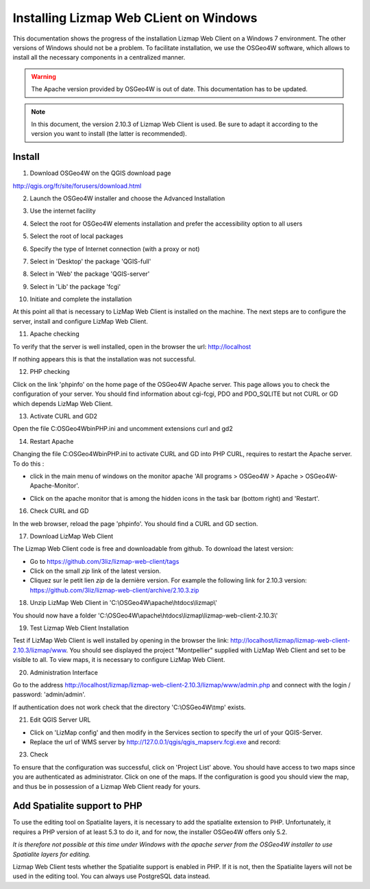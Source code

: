 ===============================================================
Installing Lizmap Web CLient on Windows
===============================================================

This documentation shows the progress of the installation Lizmap Web Client on a Windows 7 environment. The other versions of Windows should not be a problem. To facilitate installation, we use the OSGeo4W software, which allows to install all the necessary components in a centralized manner.

.. warning:: The Apache version provided by OSGeo4W is out of date. This documentation has to be updated.

.. note:: In this document, the version 2.10.3 of Lizmap Web Client is used. Be sure to adapt it according to the version you want to install (the latter is recommended).

Install
===============================================================

1. Download OSGeo4W on the QGIS download page

http://qgis.org/fr/site/forusers/download.html

2. Launch the OSGeo4W installer and choose the Advanced Installation

.. image:: ../../MEDIA/installation-osgeo4w-01.jpg
   :align: center

3. Use the internet facility

.. image:: ../../MEDIA/installation-osgeo4w-02.jpg
   :align: center

4. Select the root for OSGeo4W elements installation and prefer the accessibility option to all users

.. image:: ../../MEDIA/installation-osgeo4w-03.jpg
   :align: center

5. Select the root of local packages

.. image:: ../../MEDIA/installation-osgeo4w-04.jpg
   :align: center

6. Specify the type of Internet connection (with a proxy or not)

.. image:: ../../MEDIA/installation-osgeo4w-05.jpg
   :align: center

7. Select in 'Desktop' the package 'QGIS-full'

.. image:: ../../MEDIA/installation-osgeo4w-06.jpg
   :align: center

8. Select in 'Web' the package 'QGIS-server'

.. image:: ../../MEDIA/installation-osgeo4w-07.jpg
   :align: center

9. Select in 'Lib' the package 'fcgi'

.. image:: ../../MEDIA/installation-osgeo4w-08.jpg
   :align: center

10. Initiate and complete the installation

At this point all that is necessary to LizMap Web Client is installed on the machine.
The next steps are to configure the server, install and configure LizMap Web Client.

11. Apache checking

To verify that the server is well installed, open in the browser the url: http://localhost

If nothing appears this is that the installation was not successful.

12. PHP checking

Click on the link 'phpinfo' on the home page of the OSGeo4W Apache server. This page allows you to check the configuration of your server. You should find information about cgi-fcgi, PDO and PDO_SQLITE but not CURL or GD which depends LizMap Web Client.

.. image:: ../../MEDIA/installation-osgeo4w-09.jpg
   :align: center

.. image:: ../../MEDIA/installation-osgeo4w-10.jpg
   :align: center

13. Activate CURL and GD2

Open the file C:\OSGeo4W\bin\PHP.ini and uncomment extensions curl and gd2

.. image:: ../../MEDIA/installation-osgeo4w-11.jpg
   :align: center

14. Restart Apache

Changing the file C:\OSGeo4W\bin\PHP.ini to activate CURL and GD into PHP CURL, requires to restart the Apache server. To do this :

* click in the main menu of windows on the monitor apache 'All programs > OSGeo4W > Apache > OSGeo4W-Apache-Monitor'.

  .. image:: ../../MEDIA/installation-osgeo4w-12.png
     :align: center

* Click on the apache monitor that is among the hidden icons in the task bar (bottom right) and 'Restart'.

  .. image:: ../../MEDIA/installation-osgeo4w-13.png
     :align: center

16. Check CURL and GD

In the web browser, reload the page 'phpinfo'. You should find a CURL and GD section.

.. image:: ../../MEDIA/installation-osgeo4w-14.jpg
   :align: center

17. Download LizMap Web Client

The Lizmap Web Client code is free and downloadable from github. To download the latest version:

* Go to https://github.com/3liz/lizmap-web-client/tags
* Click on the small *zip* link of the latest version.
* Cliquez sur le petit lien *zip* de la dernière version. For example the following link for 2.10.3 version: https://github.com/3liz/lizmap-web-client/archive/2.10.3.zip

18. Unzip LizMap Web Client in 'C:\\OSGeo4W\\apache\\htdocs\\lizmap\\'

You should now have a folder 'C:\\OSGeo4W\\apache\\htdocs\\lizmap\\lizmap-web-client-2.10.3\\'

19. Test Lizmap Web Client Installation


Test if LizMap Web Client is well installed by opening in the browser the link: http://localhost/lizmap/lizmap-web-client-2.10.3/lizmap/www. You should see displayed the project "Montpellier" supplied with LizMap Web Client and set to be visible to all. To view maps, it is necessary to configure LizMap Web Client.

20. Administration Interface

Go to the address http://localhost/lizmap/lizmap-web-client-2.10.3/lizmap/www/admin.php and connect with the login / password: 'admin/admin'.

.. note:: 
If authentication does not work check that the directory 'C:\\OSGeo4W\\tmp' exists.

21. Edit QGIS Server URL

* Click on 'LizMap config' and then modify in the Services section to specify the url of your QGIS-Server.

* Replace the url of WMS server by http://127.0.0.1/qgis/qgis_mapserv.fcgi.exe and record:

.. image:: ../../MEDIA/installation-osgeo4w-17.jpg
   :align: center

23. Check

To ensure that the configuration was successful, click on 'Project List' above. You should have access to two maps since you are authenticated as administrator. Click on one of the maps. If the configuration is good you should view the map, and thus be in possession of a Lizmap Web Client ready for yours.


Add Spatialite support to PHP
==============================================================

To use the editing tool on Spatialite layers, it is necessary to add the spatialite extension to PHP. Unfortunately, it requires a PHP version of at least 5.3 to do it, and for now, the installer OSGeo4W offers only 5.2.

*It is therefore not possible at this time under Windows with the apache server from the OSGeo4W installer to use Spatialite layers for editing.*

Lizmap Web Client tests whether the Spatialite support is enabled in PHP. If it is not, then the Spatialite layers will not be used in the editing tool. You can always use PostgreSQL data instead.
